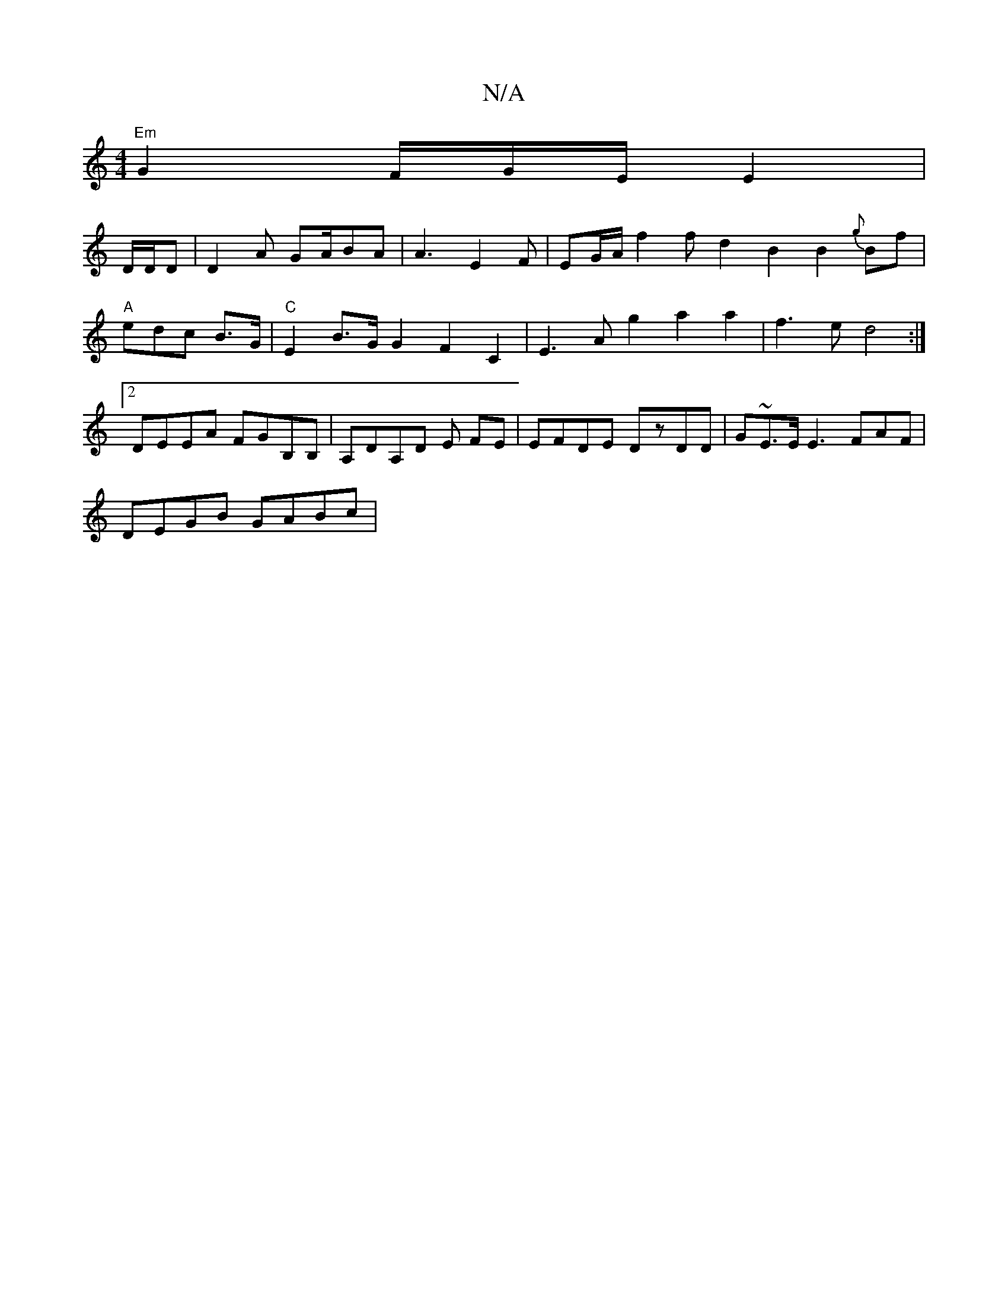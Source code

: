 X:1
T:N/A
M:4/4
R:N/A
K:Cmajor
 "Em" G2 F/G/E/E2 |
D/D/D | D2 A GA/BA | A3 E2 F | EG/A/ f2 f d2 B2 B2 {g}Bf|"A"edc B>G | "C"E2 B>G G2 F2 C2 | E3A g2 a2a2 | f3 e d4 :|2 DEEA FGB,B,|A,DA,D E FE | EFDE DzDD|G~E3/E/ E3 FAF|
DEGB GABc |